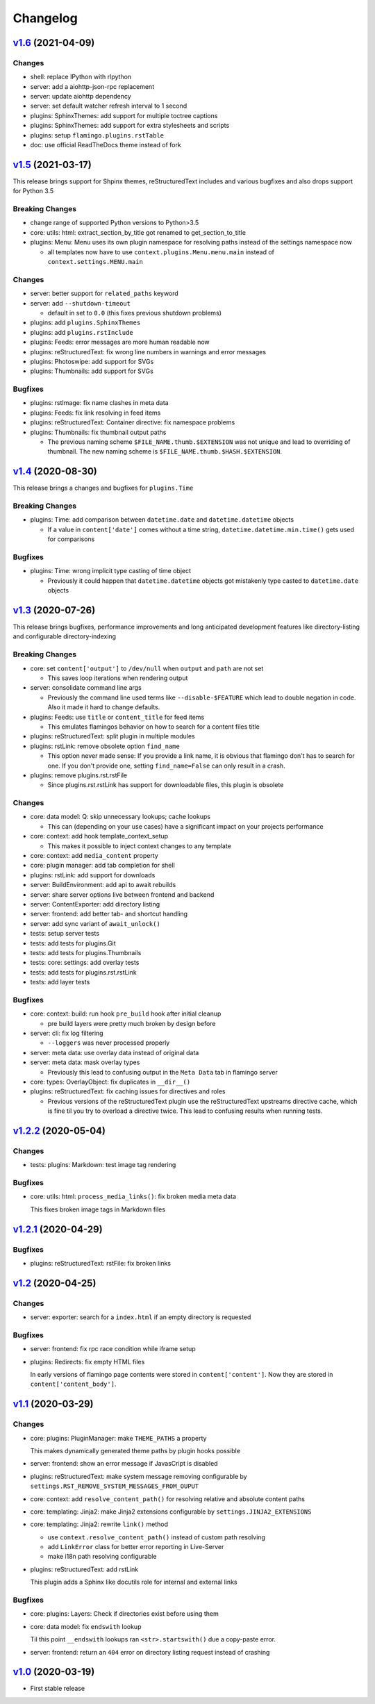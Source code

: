 

Changelog
=========

`v1.6 <https://github.com/pengutronix/flamingo/compare/v1.5...v1.6>`_ (2021-04-09)
----------------------------------------------------------------------------------

Changes
~~~~~~~

* shell: replace IPython with rlpython
* server: add a aiohttp-json-rpc replacement
* server: update aiohttp dependency
* server: set default watcher refresh interval to 1 second
* plugins: SphinxThemes: add support for multiple toctree captions
* plugins: SphinxThemes: add support for extra stylesheets and scripts
* plugins: setup ``flamingo.plugins.rstTable``
* doc: use official ReadTheDocs theme instead of fork


`v1.5 <https://github.com/pengutronix/flamingo/compare/v1.4...v1.5>`_ (2021-03-17)
----------------------------------------------------------------------------------

This release brings support for Shpinx themes, reStructuredText includes and 
various bugfixes and also drops support for Python 3.5


Breaking Changes
~~~~~~~~~~~~~~~~

* change range of supported Python versions to Python>3.5

* core: utils: html: extract_section_by_title got renamed to
  get_section_to_title

* plugins: Menu: Menu uses its own plugin namespace for resolving paths
  instead of the settings namespace now

  * all templates now have to use ``context.plugins.Menu.menu.main`` instead
    of ``context.settings.MENU.main``


Changes
~~~~~~~

* server: better support for ``related_paths`` keyword

* server: add ``--shutdown-timeout``

  * default in set to ``0.0`` (this fixes previous shutdown problems)

* plugins: add ``plugins.SphinxThemes``
* plugins: add ``plugins.rstInclude``
* plugins: Feeds: error messages are more human readable now

* plugins: reStructuredText: fix wrong line numbers in warnings and
  error messages

* plugins: Photoswipe: add support for SVGs
* plugins: Thumbnails: add support for SVGs


Bugfixes
~~~~~~~~

* plugins: rstImage: fix name clashes in meta data
* plugins: Feeds: fix link resolving in feed items
* plugins: reStructuredText: Container directive: fix namespace problems

* plugins: Thumbnails: fix thumbnail output paths

  * The previous naming scheme ``$FILE_NAME.thumb.$EXTENSION`` was not unique
    and lead to overriding of thumbnail. The new naming scheme is
    ``$FILE_NAME.thumb.$HASH.$EXTENSION``.


`v1.4 <https://github.com/pengutronix/flamingo/compare/v1.3...v1.4>`_ (2020-08-30)
----------------------------------------------------------------------------------

This release brings a changes and bugfixes for ``plugins.Time``


Breaking Changes
~~~~~~~~~~~~~~~~

* plugins: Time: add comparison between ``datetime.date`` and
  ``datetime.datetime`` objects

  * If a value in ``content['date']`` comes without a time string,
    ``datetime.datetime.min.time()`` gets used for comparisons


Bugfixes
~~~~~~~~

* plugins: Time: wrong implicit type casting of time object

  * Previously it could happen that ``datetime.datetime`` objects got
    mistakenly type casted to ``datetime.date`` objects


`v1.3 <https://github.com/pengutronix/flamingo/compare/v1.2.2...v1.3>`_ (2020-07-26)
------------------------------------------------------------------------------------

This release brings bugfixes, performance improvements and long anticipated
development features like directory-listing and configurable directory-indexing


Breaking Changes
~~~~~~~~~~~~~~~~

* core: set ``content['output']`` to ``/dev/null`` when ``output``
  and ``path`` are not set

  * This saves loop iterations when rendering output

* server: consolidate command line args

  * Previously the command line used terms like ``--disable-$FEATURE`` which
    lead to double negation in code. Also it made it hard to change defaults.

* plugins: Feeds: use ``title`` or ``content_title`` for feed items

  * This emulates flamingos behavior on how to search for a content files title

* plugins: reStructuredText: split plugin in multiple modules

* plugins: rstLink: remove obsolete option ``find_name``

  * This option never made sense: If you provide a link name, it is obvious
    that flamingo don't has to search for one. If you don't provide one,
    setting ``find_name=False`` can only result in a crash.

* plugins: remove plugins.rst.rstFile

  * Since plugins.rst.rstLink has support for downloadable files, this plugin
    is obsolete


Changes
~~~~~~~

* core: data model: Q: skip unnecessary lookups; cache lookups

  * This can (depending on your use cases) have a significant impact on your
    projects performance

* core: context: add hook template_context_setup

  * This makes it possible to inject context changes to any template

* core: context: add ``media_content`` property
* core: plugin manager: add tab completion for shell

* plugins: rstLink: add support for downloads
* server: BuildEnvironment: add api to await rebuilds
* server: share server options live between frontend and backend
* server: ContentExporter: add directory listing
* server: frontend: add better tab- and shortcut handling
* server: add sync variant of ``await_unlock()``

* tests: setup server tests
* tests: add tests for plugins.Git
* tests: add tests for plugins.Thumbnails
* tests: core: settings: add overlay tests
* tests: add tests for plugins.rst.rstLink
* tests: add layer tests


Bugfixes
~~~~~~~~

* core: context: build: run hook ``pre_build`` hook after initial cleanup

  * pre build layers were pretty much broken by design before

* server: cli: fix log filtering

  * ``--loggers`` was never processed properly

* server: meta data: use overlay data instead of original data
* server: meta data: mask overlay types

  * Previously this lead to confusing output in the ``Meta Data`` tab in
    flamingo server

* core: types: OverlayObject: fix duplicates in ``__dir__()``

* plugins: reStructuredText: fix caching issues for directives and roles

  * Previous versions of the reStructuredText plugin use the reStructuredText
    upstreams directive cache, which is fine til you try to overload a
    directive twice. This lead to confusing results when running tests.



`v1.2.2 <https://github.com/pengutronix/flamingo/compare/v1.2.1...v1.2.2>`_ (2020-05-04)
----------------------------------------------------------------------------------------

Changes
~~~~~~~

* tests: plugins: Markdown: test image tag rendering


Bugfixes
~~~~~~~~

* core: utils: html: ``process_media_links()``: fix broken media meta data

  This fixes broken image tags in Markdown files



`v1.2.1 <https://github.com/pengutronix/flamingo/compare/v1.2...v1.2.1>`_ (2020-04-29)
--------------------------------------------------------------------------------------

Bugfixes
~~~~~~~~

* plugins: reStructuredText: rstFile: fix broken links



`v1.2 <https://github.com/pengutronix/flamingo/compare/v1.1...v1.2>`_ (2020-04-25)
----------------------------------------------------------------------------------

Changes
~~~~~~~

* server: exporter: search for a ``index.html`` if an empty directory is requested

Bugfixes
~~~~~~~~

* server: frontend: fix rpc race condition while iframe setup

* plugins: Redirects: fix empty HTML files

  In early versions of flamingo page contents were stored in
  ``content['content']``.  Now they are stored in ``content['content_body']``.



`v1.1 <https://github.com/pengutronix/flamingo/compare/v1.0...v1.1>`_ (2020-03-29)
----------------------------------------------------------------------------------

Changes
~~~~~~~

* core: plugins: PluginManager: make ``THEME_PATHS`` a property

  This makes dynamically generated theme paths by plugin hooks possible

* server: frontend: show an error message if JavasCript is disabled

* plugins: reStructuredText: make system message removing configurable by
  ``settings.RST_REMOVE_SYSTEM_MESSAGES_FROM_OUPUT``

* core: context: add ``resolve_content_path()`` for resolving relative and
  absolute content paths

* core: templating: Jinja2: make Jinja2 extensions configurable by
  ``settings.JINJA2_EXTENSIONS``

* core: templating: Jinja2: rewrite ``link()`` method

  * use ``context.resolve_content_path()`` instead of custom path resolving
  * add ``LinkError`` class for better error reporting in Live-Server
  * make i18n path resolving configurable

* plugins: reStructuredText: add rstLink

  This plugin adds a Sphinx like docutils role for internal and external links

Bugfixes
~~~~~~~~

* core: plugins: Layers: Check if directories exist before using them

* core: data model: fix ``endswith`` lookup

  Til this point ``__endswith`` lookups ran ``<str>.startswith()`` due a
  copy-paste error.

* server: frontend: return an ``404`` error on directory listing request
  instead of crashing



`v1.0 <https://github.com/pengutronix/flamingo/releases/tag/v1.0>`_ (2020-03-19)
--------------------------------------------------------------------------------

* First stable release
